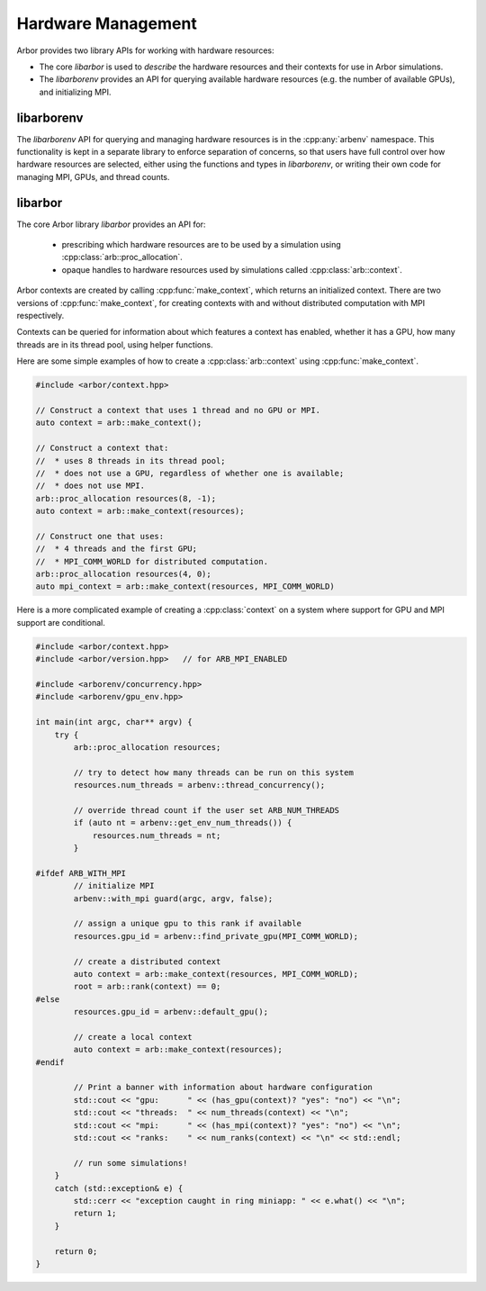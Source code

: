 .. _cpphardware:

Hardware Management
===================

Arbor provides two library APIs for working with hardware resources:

* The core *libarbor* is used to *describe* the hardware resources
  and their contexts for use in Arbor simulations.
* The *libarborenv* provides an API for querying available hardware
  resources (e.g. the number of available GPUs), and initializing MPI.


libarborenv
-------------------

The *libarborenv* API for querying and managing hardware resources is in the
:cpp:any:`arbenv` namespace.
This functionality is kept in a separate library to enforce
separation of concerns, so that users have full control over how hardware resources
are selected, either using the functions and types in *libarborenv*, or writing their
own code for managing MPI, GPUs, and thread counts.

.. cpp:namespace:: arbenv

.. cpp:function:: arb::util::optional<int> get_env_num_threads()

    Tests whether the number of threads to use has been set in an environment variable.
    First checks ``ARB_NUM_THREADS``, and if that is not set checks ``OMP_NUM_THREADS``.

    Return value:

    * **no value**: the :cpp:any:`optional` return value contains no value if the
      no thread count was specified by an environment variable.
    * **has value**: the number of threads set by the environment variable.

    Throws:

    * throws :cpp:any:`std::runtime_error` if environment variable set with invalid
      number of threads.

    .. container:: example-code

       .. code-block:: cpp

         #include <arborenv/concurrency.hpp>

         if (auto nt = arbenv::get_env_num_threads()) {
            std::cout << "requested " << nt.value() << "threads \n";
         }
         else {
            std::cout << "no environment variable set\n";
         }

.. cpp:function:: int thread_concurrency()

   Attempts to detect the number of available CPU cores. Returns 1 if unable to detect
   the number of cores.

    .. container:: example-code

       .. code-block:: cpp

         #include <arborenv/concurrency.hpp>

         // Set num_threads to value from environment variable if set,
         // otherwise set it to the available number of cores.
         int num_threads = 0;
         if (auto nt = arbenv::get_env_num_threads()) {
            num_threads = nt.value();
         }
         else {
            num_threads = arbenv::thread_concurrency();
         }

.. cpp:function:: int default_gpu()

   Returns the integer identifier of the first available GPU, if a GPU is available 

   Return value:

   * **non-negative value**: if a GPU is available, the index of the selected GPU is returned. The index will be in the range ``[0, num_gpus)`` where ``num_gpus`` is the number of GPUs detected using the ``cudaGetDeviceCount`` `CUDA API call <https://docs.nvidia.com/cuda/cuda-runtime-api/group__CUDART__DEVICE.html>`_.
   * **-1**: if no GPU available, or if Arbor was built without GPU support.

    .. container:: example-code

       .. code-block:: cpp

         #include <arborenv/gpu_env.hpp>

         if (arbenv::default_gpu()>-1) {}
            std::cout << "a GPU is available\n";
         }

.. cpp:function:: int find_private_gpu(MPI_Comm comm)

   A helper function that assigns a unique GPU to every MPI rank.

   .. Note::

      Arbor allows at most one GPU per MPI rank, and furthermore requires that
      an MPI rank has exclusive access to a GPU, i.e. two MPI ranks can not
      share a GPU.
      This function assigns a unique GPU to each rank when more than one rank
      has access to the same GPU(s).
      An example use case is on systems with "fat" nodes with multiple GPUs
      per node, in which case Arbor should be run with multiple MPI ranks
      per node.
      Uniquely assigning GPUs is quite difficult, and this function provides
      what we feel is a robust implementation.

   All MPI ranks in the MPI communicator :cpp:any:`comm` should call to
   avoid a deadlock.

   Return value:

     * **non-negative integer**: the identifier of the GPU assigned to this rank.
     * **-1**: no GPU was available for this MPI rank.

   Throws:

     * :cpp:any:`std::runtime_error`: if there was an error in the CUDA runtime
       on the local or remote MPI ranks, i.e. if one rank throws, all ranks
       will throw.

.. cpp:class:: with_mpi

   The :cpp:class:`with_mpi` type is a simple RAII scoped guard for MPI initialization
   and finalization. On creation :cpp:class:`with_mpi` will call :cpp:any:`MPI_Init_thread`
   to initialize MPI with the minimum level thread support required by Arbor, that is
   ``MPI_THREAD_SERIALIZED``. When it goes out of scope it will automatically call
   :cpp:any:`MPI_Finalize`.

   .. cpp:function:: with_mpi(int& argcp, char**& argvp, bool fatal_errors = true)

      The constructor takes the :cpp:any:`argc` and :cpp:any:`argv` arguments
      passed to main of the calling application, and an additional flag
      :cpp:any:`fatal_errors` that toggles whether errors in MPI API calls
      should return error codes or terminate.

   .. Warning::

      Handling exceptions is difficult in MPI applications, and it is the users
      responsibility to do so.

      The :cpp:class:`with_mpi` scope guard attempts to facilitate error reporting of
      uncaught exceptions, particularly in the case where one rank throws an exception,
      while the other ranks continue executing. In this case there would be a deadlock
      if the rank with the exception attempts to call :cpp:any:`MPI_Finalize` and
      other ranks are waiting in other MPI calls. If this happens inside a try-catch
      block, the deadlock stops the exception from being handled.
      For this reason the destructor of :cpp:class:`with_mpi` only calls
      :cpp:any:`MPI_Finalize` if there are no uncaught exceptions.
      This isn't perfect because the other MPI ranks still deadlock,
      however it gives the exception handling code to report the error for debugging.

   An example workflow that uses the MPI scope guard. Note that this code will
   print the exception error message in the case where only one MPI rank threw
   an exception, though it would either then deadlock or exit with an error code
   that one or more MPI ranks exited without calling :cpp:any:`MPI_Finalize`.

    .. container:: example-code

        .. code-block:: cpp

            #include <exception>
            #include <iostream>

            #include <arborenv/with_mpi.hpp>

            int main(int argc, char** argv) {
                try {
                    // Constructing guard will initialize MPI with a
                    // call to MPI_Init_thread()
                    arbenv::with_mpi guard(argc, argv, false);

                    // Do some work with MPI here

                    // When leaving this scope, the destructor of guard will
                    // call MPI_Finalize()
                }
                catch (std::exception& e) {
                    std::cerr << "error: " << e.what() << "\n";
                    return 1;
                }
                return 0;
            }

libarbor
-------------------

The core Arbor library *libarbor* provides an API for:

  * prescribing which hardware resources are to be used by a
    simulation using :cpp:class:`arb::proc_allocation`.
  * opaque handles to hardware resources used by simulations called
    :cpp:class:`arb::context`.

.. cpp:namespace:: arb

.. cpp:class:: proc_allocation

    Enumerates the computational resources on a node to be used for simulation,
    specifically the number of threads and identifier of a GPU if available.

    .. Note::

       Each MPI rank in a distributed simulation uses a :cpp:class:`proc_allocation`
       to describe the subset of resources on its node that it will use.

    .. container:: example-code

        .. code-block:: cpp

            #include <arbor/context.hpp>

            // default: 1 thread and no GPU selected
            arb::proc_allocation resources;

            // 8 threads and no GPU
            arb::proc_allocation resources(8, -1);

            // 4 threads and the first available GPU
            arb::proc_allocation resources(8, 0);

            // Construct with 
            auto num_threads = arbenv::thread_concurrency();
            auto gpu_id = arbenv::default_gpu();
            arb::proc_allocation resources(num_threads, gpu_id);


    .. cpp:function:: proc_allocation() = default

        By default selects one thread and no GPU.

    .. cpp:function:: proc_allocation(unsigned threads, int gpu_id)

        Constructor that sets the number of :cpp:var:`threads` and the id :cpp:var:`gpu_id` of
        the available GPU.

    .. cpp:member:: unsigned num_threads

        The number of CPU threads available.

    .. cpp:member:: int gpu_id

        The identifier of the GPU to use.
        The gpu id corresponds to the ``int device`` parameter used by CUDA API calls
        to identify gpu devices.
        Set to -1 to indicate that no GPU device is to be used.
        See ``cudaSetDevice`` and ``cudaDeviceGetAttribute`` provided by the
        `CUDA API <https://docs.nvidia.com/cuda/cuda-runtime-api/group__CUDART__DEVICE.html>`_.

    .. cpp:function:: bool has_gpu() const

        Indicates whether a GPU is selected (i.e. whether :cpp:member:`gpu_id` is ``-1``).

.. cpp:namespace:: arb

.. cpp:class:: context

    An opaque handle for the hardware resources used in a simulation.
    A :cpp:class:`context` contains a thread pool, and optionally the GPU state
    and MPI communicator. Users of the library do not directly use the functionality
    provided by :cpp:class:`context`, instead they create contexts, which are passed to
    Arbor interfaces for domain decomposition and simulation.

Arbor contexts are created by calling :cpp:func:`make_context`, which returns an initialized
context. There are two versions of :cpp:func:`make_context`, for creating contexts
with and without distributed computation with MPI respectively.

.. cpp:function:: context make_context(proc_allocation alloc=proc_allocation())

    Create a local :cpp:class:`context`, with no distributed/MPI,
    that uses local resources described by :cpp:any:`alloc`.
    By default it will create a context with one thread and no GPU.

.. cpp:function:: context make_context(proc_allocation alloc, MPI_Comm comm)

    Create a distributed :cpp:class:`context`.
    A context that uses the local resources described by :cpp:any:`alloc`, and
    uses the MPI communicator :cpp:var:`comm` for distributed calculation.

Contexts can be queried for information about which features a context has enabled,
whether it has a GPU, how many threads are in its thread pool, using helper functions.

.. cpp:function:: bool has_gpu(const context&)

   Query whether the context has a GPU.

.. cpp:function:: unsigned num_threads(const context&)

   Query the number of threads in a context's thread pool.

.. cpp:function:: bool has_mpi(const context&)

   Query whether the context uses MPI for distributed communication.

.. cpp:function:: unsigned num_ranks(const context&)

   Query the number of distributed ranks. If the context has an MPI
   communicator, return is equivalent to :cpp:any:`MPI_Comm_size`.
   If the communicator has no MPI, returns 1.

.. cpp:function:: unsigned rank(const context&)

   Query the rank of the calling rank. If the context has an MPI
   communicator, return is equivalent to :cpp:any:`MPI_Comm_rank`.
   If the communicator has no MPI, returns 0.

Here are some simple examples of how to create a :cpp:class:`arb::context` using
:cpp:func:`make_context`.

.. container:: example-code

  .. code-block:: cpp

      #include <arbor/context.hpp>

      // Construct a context that uses 1 thread and no GPU or MPI.
      auto context = arb::make_context();

      // Construct a context that:
      //  * uses 8 threads in its thread pool;
      //  * does not use a GPU, regardless of whether one is available;
      //  * does not use MPI.
      arb::proc_allocation resources(8, -1);
      auto context = arb::make_context(resources);

      // Construct one that uses:
      //  * 4 threads and the first GPU;
      //  * MPI_COMM_WORLD for distributed computation.
      arb::proc_allocation resources(4, 0);
      auto mpi_context = arb::make_context(resources, MPI_COMM_WORLD)

Here is a more complicated example of creating a :cpp:class:`context` on a
system where support for GPU and MPI support are conditional.

.. container:: example-code

  .. code-block:: cpp

      #include <arbor/context.hpp>
      #include <arbor/version.hpp>   // for ARB_MPI_ENABLED

      #include <arborenv/concurrency.hpp>
      #include <arborenv/gpu_env.hpp>

      int main(int argc, char** argv) {
          try {
              arb::proc_allocation resources;

              // try to detect how many threads can be run on this system
              resources.num_threads = arbenv::thread_concurrency();

              // override thread count if the user set ARB_NUM_THREADS
              if (auto nt = arbenv::get_env_num_threads()) {
                  resources.num_threads = nt;
              }

      #ifdef ARB_WITH_MPI
              // initialize MPI
              arbenv::with_mpi guard(argc, argv, false);

              // assign a unique gpu to this rank if available
              resources.gpu_id = arbenv::find_private_gpu(MPI_COMM_WORLD);

              // create a distributed context
              auto context = arb::make_context(resources, MPI_COMM_WORLD);
              root = arb::rank(context) == 0;
      #else
              resources.gpu_id = arbenv::default_gpu();

              // create a local context
              auto context = arb::make_context(resources);
      #endif

              // Print a banner with information about hardware configuration
              std::cout << "gpu:      " << (has_gpu(context)? "yes": "no") << "\n";
              std::cout << "threads:  " << num_threads(context) << "\n";
              std::cout << "mpi:      " << (has_mpi(context)? "yes": "no") << "\n";
              std::cout << "ranks:    " << num_ranks(context) << "\n" << std::endl;

              // run some simulations!
          }
          catch (std::exception& e) {
              std::cerr << "exception caught in ring miniapp: " << e.what() << "\n";
              return 1;
          }

          return 0;
      }

